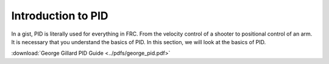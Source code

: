 ###################
Introduction to PID
###################

In a gist, PID is literally used for everything in FRC. From the velocity control of a shooter
to positional control of an arm. It is necessary that you understand the basics of PID. 
In this section, we will look at the basics of PID. 

:download:`George Gillard PID Guide <../pdfs/george_pid.pdf>`